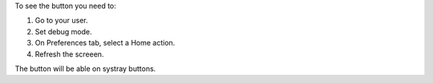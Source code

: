 To see the button you need to:

#. Go to your user.
#. Set debug mode.
#. On Preferences tab, select a Home action.
#. Refresh the screeen.

The button will be able on systray buttons.
